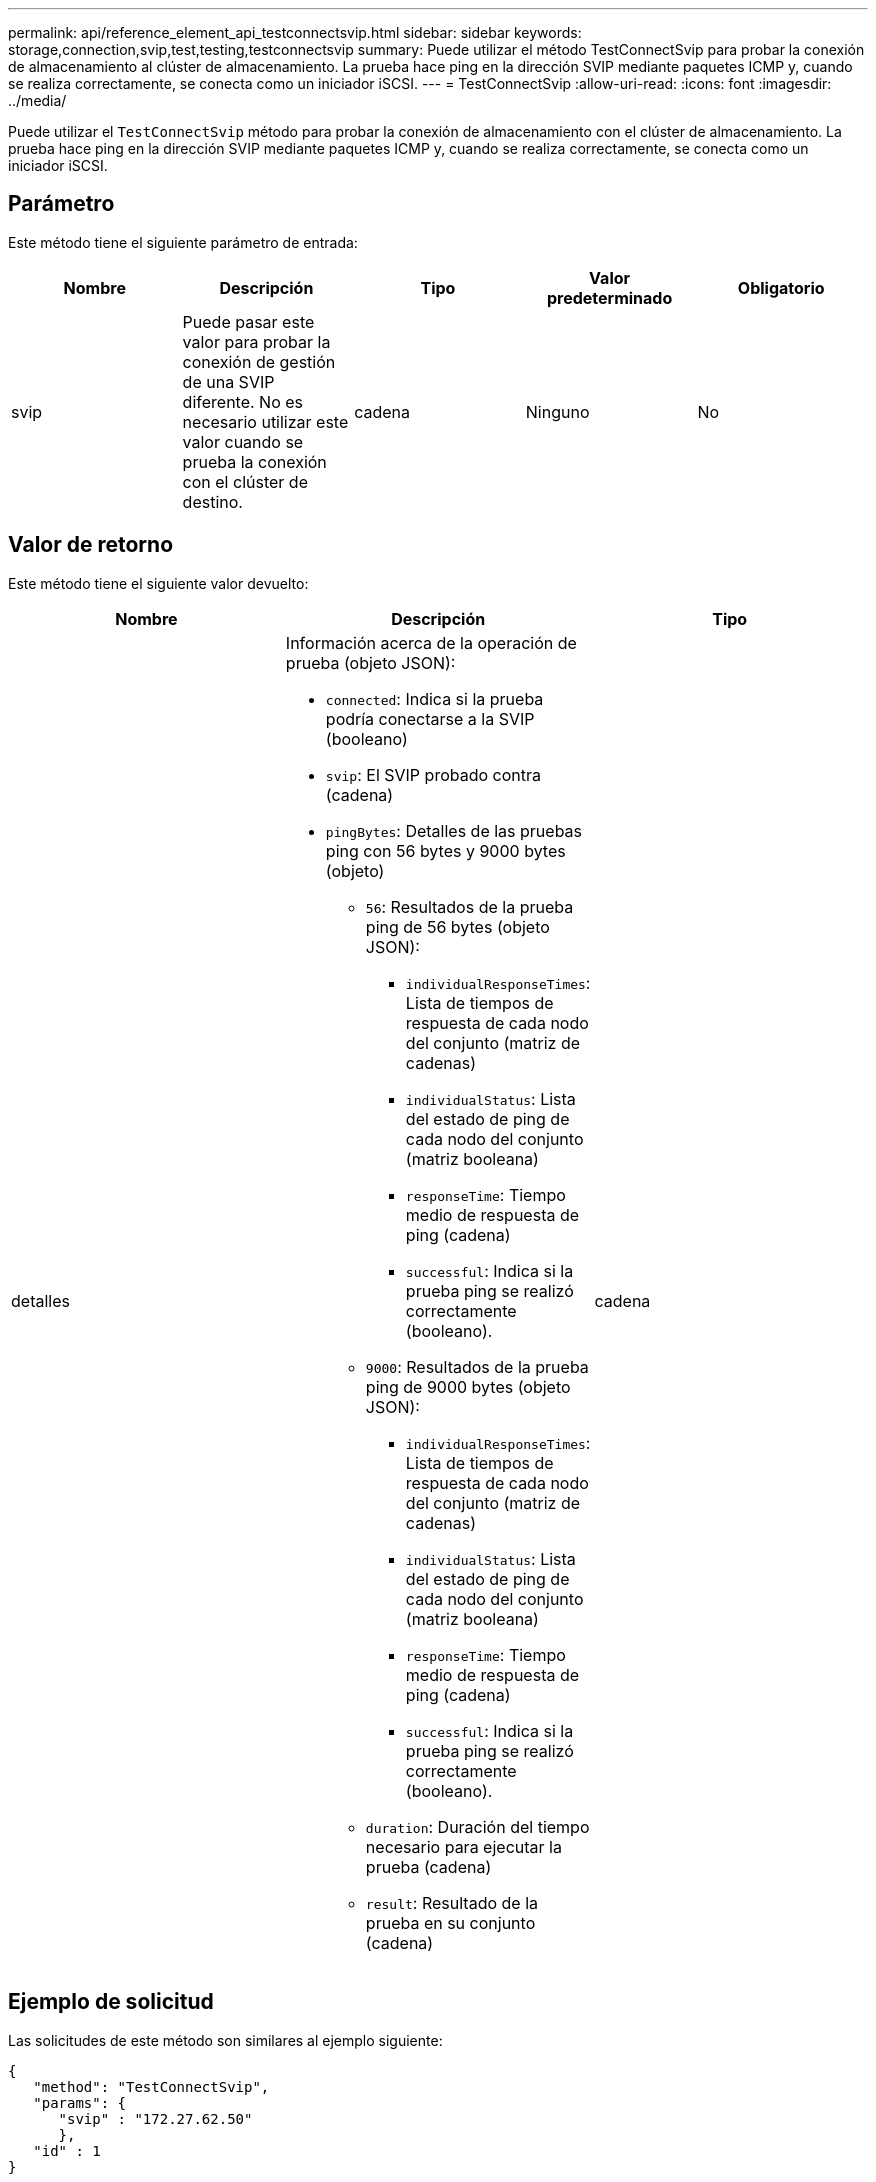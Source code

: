 ---
permalink: api/reference_element_api_testconnectsvip.html 
sidebar: sidebar 
keywords: storage,connection,svip,test,testing,testconnectsvip 
summary: Puede utilizar el método TestConnectSvip para probar la conexión de almacenamiento al clúster de almacenamiento. La prueba hace ping en la dirección SVIP mediante paquetes ICMP y, cuando se realiza correctamente, se conecta como un iniciador iSCSI. 
---
= TestConnectSvip
:allow-uri-read: 
:icons: font
:imagesdir: ../media/


[role="lead"]
Puede utilizar el `TestConnectSvip` método para probar la conexión de almacenamiento con el clúster de almacenamiento. La prueba hace ping en la dirección SVIP mediante paquetes ICMP y, cuando se realiza correctamente, se conecta como un iniciador iSCSI.



== Parámetro

Este método tiene el siguiente parámetro de entrada:

|===
| Nombre | Descripción | Tipo | Valor predeterminado | Obligatorio 


 a| 
svip
 a| 
Puede pasar este valor para probar la conexión de gestión de una SVIP diferente. No es necesario utilizar este valor cuando se prueba la conexión con el clúster de destino.
 a| 
cadena
 a| 
Ninguno
 a| 
No

|===


== Valor de retorno

Este método tiene el siguiente valor devuelto:

|===
| Nombre | Descripción | Tipo 


 a| 
detalles
 a| 
Información acerca de la operación de prueba (objeto JSON):

* `connected`: Indica si la prueba podría conectarse a la SVIP (booleano)
* `svip`: El SVIP probado contra (cadena)
* `pingBytes`: Detalles de las pruebas ping con 56 bytes y 9000 bytes (objeto)
+
** `56`: Resultados de la prueba ping de 56 bytes (objeto JSON):
+
*** `individualResponseTimes`: Lista de tiempos de respuesta de cada nodo del conjunto (matriz de cadenas)
*** `individualStatus`: Lista del estado de ping de cada nodo del conjunto (matriz booleana)
*** `responseTime`: Tiempo medio de respuesta de ping (cadena)
*** `successful`: Indica si la prueba ping se realizó correctamente (booleano).


** `9000`: Resultados de la prueba ping de 9000 bytes (objeto JSON):
+
*** `individualResponseTimes`: Lista de tiempos de respuesta de cada nodo del conjunto (matriz de cadenas)
*** `individualStatus`: Lista del estado de ping de cada nodo del conjunto (matriz booleana)
*** `responseTime`: Tiempo medio de respuesta de ping (cadena)
*** `successful`: Indica si la prueba ping se realizó correctamente (booleano).


** `duration`: Duración del tiempo necesario para ejecutar la prueba (cadena)
** `result`: Resultado de la prueba en su conjunto (cadena)



 a| 
cadena

|===


== Ejemplo de solicitud

Las solicitudes de este método son similares al ejemplo siguiente:

[listing]
----
{
   "method": "TestConnectSvip",
   "params": {
      "svip" : "172.27.62.50"
      },
   "id" : 1
}
----


== Ejemplo de respuesta

Este método devuelve una respuesta similar al siguiente ejemplo:

[listing]
----
{
  "id": 1,
  "result": {
    "details": {
      "connected": true,
      "pingBytes": {
           "56": {
               "individualResponseTimes": [
                   "00:00:00.000152",
                   "00:00:00.000132",
                   "00:00:00.000119",
                   "00:00:00.000114",
                   "00:00:00.000112"
              ],
              "individualStatus": [
                  true,
                  true,
                  true,
                  true,
                  true
              ],
              "responseTime": "00:00:00.000126",
              "successful": true
           },
          "9000": {
                "individualResponseTimes": [
                    "00:00:00.000295",
                    "00:00:00.000257",
                    "00:00:00.000172",
                    "00:00:00.000172",
                    "00:00:00.000267"
              ],
              "individualStatus": [
                  true,
                  true,
                  true,
                  true,
                  true
             ],
             "responseTime": "00:00:00.000233",
             "successful": true
           }
        },
        "svip": "172.27.62.50"
      },
      "duration": "00:00:00.421907",
      "result": "Passed"
   }
}
----


== Nuevo desde la versión

9.6
